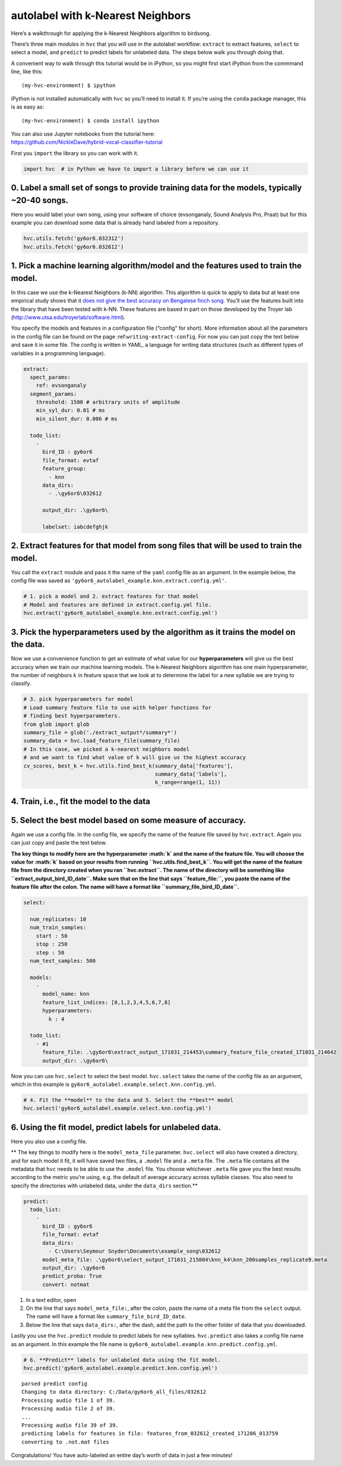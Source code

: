 .. _autolabel-knn:


autolabel with k-Nearest Neighbors
==================================

Here’s a walkthrough for applying the k-Nearest Neighbors algorithm to
birdsong.

There’s three main *modules* in ``hvc`` that you will use in the
autolabel workflow: ``extract`` to extract features, ``select`` to
select a model, and ``predict`` to predict labels for unlabeled data.
The steps below walk you through doing that.

A convenient way to walk through this tutorial would be in iPython, so
you might first start iPython from the commmand line, like this:

::

    (my-hvc-environment) $ ipython

iPython is not installed automatically with ``hvc`` so you’ll need to
install it. If you’re using the ``conda`` package manager, this is as
easy as:

::

    (my-hvc-environment) $ conda install ipython

| You can also use Jupyter notebooks from the tutorial here:
| https://github.com/NickleDave/hybrid-vocal-classifier-tutorial

First you ``import`` the library so you can work with it.

.. code:: ipython3

    import hvc  # in Python we have to import a library before we can use it

0. Label a small set of songs to provide **training data** for the models, typically ~20-40 songs.
~~~~~~~~~~~~~~~~~~~~~~~~~~~~~~~~~~~~~~~~~~~~~~~~~~~~~~~~~~~~~~~~~~~~~~~~~~~~~~~~~~~~~~~~~~~~~~~~~~

Here you would label your own song, using your software of choice
(evsonganaly, Sound Analysis Pro, Praat) but for this example you can
download some data that is already hand labeled from a repository.

.. code:: ipython3

    hvc.utils.fetch('gy6or6.032312')
    hvc.utils.fetch('gy6or6.032612')

1. Pick a machine learning algorithm/\ **model** and the **features** used to train the model.
~~~~~~~~~~~~~~~~~~~~~~~~~~~~~~~~~~~~~~~~~~~~~~~~~~~~~~~~~~~~~~~~~~~~~~~~~~~~~~~~~~~~~~~~~~~~~~

In this case we use the k-Nearest Neighbors (k-NN) algorithm. This
algorithm is quick to apply to data but at least one empirical study
shows that it `does not give the best accuracy on Bengalese finch
song <http://conference.scipy.org/proceedings/scipy2016/david_nicholson.html>`__.
You’ll use the features built into the library that have been tested
with k-NN. These features are based in part on those developed by the
Troyer lab (http://www.utsa.edu/troyerlab/software.html).

You specify the models and features in a configuration file (“config”
for short). More information about all the parameters in the config file
can be found on the page :ref:``writing-extract-config``. For now you
can just copy the text below and save it in some file. The config is
written in YAML, a language for writing data structures (such as
different types of variables in a programming language).

.. code:: yaml

    extract:
      spect_params:
        ref: evsonganaly
      segment_params:
        threshold: 1500 # arbitrary units of amplitude
        min_syl_dur: 0.01 # ms
        min_silent_dur: 0.006 # ms

      todo_list:
        -
          bird_ID : gy6or6
          file_format: evtaf
          feature_group:
            - knn
          data_dirs:
            - .\gy6or6\032612

          output_dir: .\gy6or6\

          labelset: iabcdefghjk

2. Extract features for that model from song files that will be used to train the model.
~~~~~~~~~~~~~~~~~~~~~~~~~~~~~~~~~~~~~~~~~~~~~~~~~~~~~~~~~~~~~~~~~~~~~~~~~~~~~~~~~~~~~~~~

You call the ``extract`` module and pass it the name of the ``yaml``
config file as an argument. In the example below, the config file was
saved as ``'gy6or6_autolabel_example.knn.extract.config.yml'``.

.. code:: ipython3

    # 1. pick a model and 2. extract features for that model
    # Model and features are defined in extract.config.yml file.
    hvc.extract('gy6or6_autolabel_example.knn.extract.config.yml')

3. Pick the **hyperparameters** used by the algorithm as it trains the model on the data.
~~~~~~~~~~~~~~~~~~~~~~~~~~~~~~~~~~~~~~~~~~~~~~~~~~~~~~~~~~~~~~~~~~~~~~~~~~~~~~~~~~~~~~~~~

Now we use a convenience function to get an estimate of what value for
our **hyperparameters** will give us the best accuracy when we train our
machine learning models. The k-Nearest Neighbors algorithm has one main
hyperparameter, the number of neighbors :math:`k` in feature space that
we look at to determine the label for a new syllable we are trying to
classify.

.. code:: ipython3

    # 3. pick hyperparameters for model
    # Load summary feature file to use with helper functions for
    # finding best hyperparameters.
    from glob import glob
    summary_file = glob('./extract_output*/summary*')
    summary_data = hvc.load_feature_file(summary_file)
    # In this case, we picked a k-nearest neighbors model
    # and we want to find what value of k will give us the highest accuracy
    cv_scores, best_k = hvc.utils.find_best_k(summary_data['features'],
                                              summary_data['labels'],
                                              k_range=range(1, 11))

4. Train, i.e., fit the **model** to the data
~~~~~~~~~~~~~~~~~~~~~~~~~~~~~~~~~~~~~~~~~~~~~

5. Select the **best** model based on some measure of accuracy.
~~~~~~~~~~~~~~~~~~~~~~~~~~~~~~~~~~~~~~~~~~~~~~~~~~~~~~~~~~~~~~~

Again we use a config file. In the config file, we specify the name of
the feature file saved by ``hvc.extract``. Again you can just copy and
paste the text below.

**The key things to modify here are the hyperparameter :math:`k` and the
name of the feature file. You will choose the value for :math:`k` based
on your results from running ``hvc.utils.find_best_k``. You will get the
name of the feature file from the directory created when you ran
``hvc.extract``. The name of the directory will be something like
``extract_output_bird_ID_date``. Make sure that on the line that says
``feature_file:``, you paste the name of the feature file after the
colon. The name will have a format like ``summary_file_bird_ID_date``.**

.. code:: yaml

    select:
      
      num_replicates: 10
      num_train_samples:
        start : 50
        stop : 250
        step : 50
      num_test_samples: 500

      models:
        -
          model_name: knn
          feature_list_indices: [0,1,2,3,4,5,6,7,8]
          hyperparameters:
            k : 4

      todo_list:
        - #1
          feature_file: .\gy6or6\extract_output_171031_214453\summary_feature_file_created_171031_214642
          output_dir: .\gy6or6\

Now you can use ``hvc.select`` to select the best model. ``hvc.select``
takes the name of the config file as an argument, which in this example
is ``gy6or6_autolabel.example.select.knn.config.yml``.

.. code:: ipython3

    # 4. Fit the **model** to the data and 5. Select the **best** model
    hvc.select('gy6or6_autolabel.example.select.knn.config.yml')

6. Using the fit model, **predict** labels for unlabeled data.
~~~~~~~~~~~~~~~~~~~~~~~~~~~~~~~~~~~~~~~~~~~~~~~~~~~~~~~~~~~~~~

Here you also use a config file.

\*\* The key things to modify here is the ``model_meta_file`` parameter.
``hvc.select`` will also have created a directory, and for each model it
fit, it will have saved two files, a ``.model`` file and a ``.meta``
file. The ``.meta`` file contains all the metadata that ``hvc`` needs to
be able to use the ``.model`` file. You choose whichever ``.meta`` file
gave you the best results according to the metric you’re using, e.g. the
default of average accuracy across syllable classes. You also need to
specify the directories with unlabeled data, under the ``data_dirs``
section.*\*

.. code:: yaml

    predict:
      todo_list:
        -
          bird_ID : gy6or6
          file_format: evtaf
          data_dirs:
            - C:\Users\Seymour Snyder\Documents\example_song\032612
          model_meta_file: .\gy6or6\select_output_171031_215004\knn_k4\knn_200samples_replicate9.meta
          output_dir: .\gy6or6
          predict_proba: True
          convert: notmat

1. In a text editor, open
2. On the line that says ``model_meta_file:``, after the colon, paste
   the name of a meta file from the ``select`` output. The name will
   have a format like ``summary_file_bird_ID_date``.
3. Below the line that says ``data_dirs:``, after the dash, add the path
   to the other folder of data that you downloaded.

Lastly you use the ``hvc.predict`` module to predict labels for new
syllables. ``hvc.predict`` also takes a config file name as an argument.
In this example the file name is
``gy6or6_autolabel.example.knn.predict.config.yml``.

.. code:: ipython3

    # 6. **Predict** labels for unlabeled data using the fit model.
    hvc.predict('gy6or6_autolabel.example.predict.knn.config.yml')


.. parsed-literal::

    parsed predict config
    Changing to data directory: C:/Data/gy6or6_all_files/032612
    Processing audio file 1 of 39.
    Processing audio file 2 of 39.
    ...
    Processing audio file 39 of 39.
    predicting labels for features in file: features_from_032612_created_171206_013759
    converting to .not.mat files
    

Congratulations! You have auto-labeled an entire day’s worth of data in
just a few minutes!
